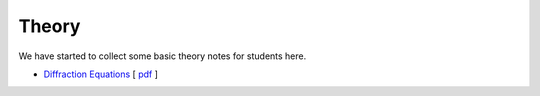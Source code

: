 .. _theory:

Theory
======

We have started to collect some basic theory notes for students here.

- `Diffraction Equations <_static/dipole_html/dipole.html>`__ [ `pdf <_static/files/dipole.pdf>`__ ]
